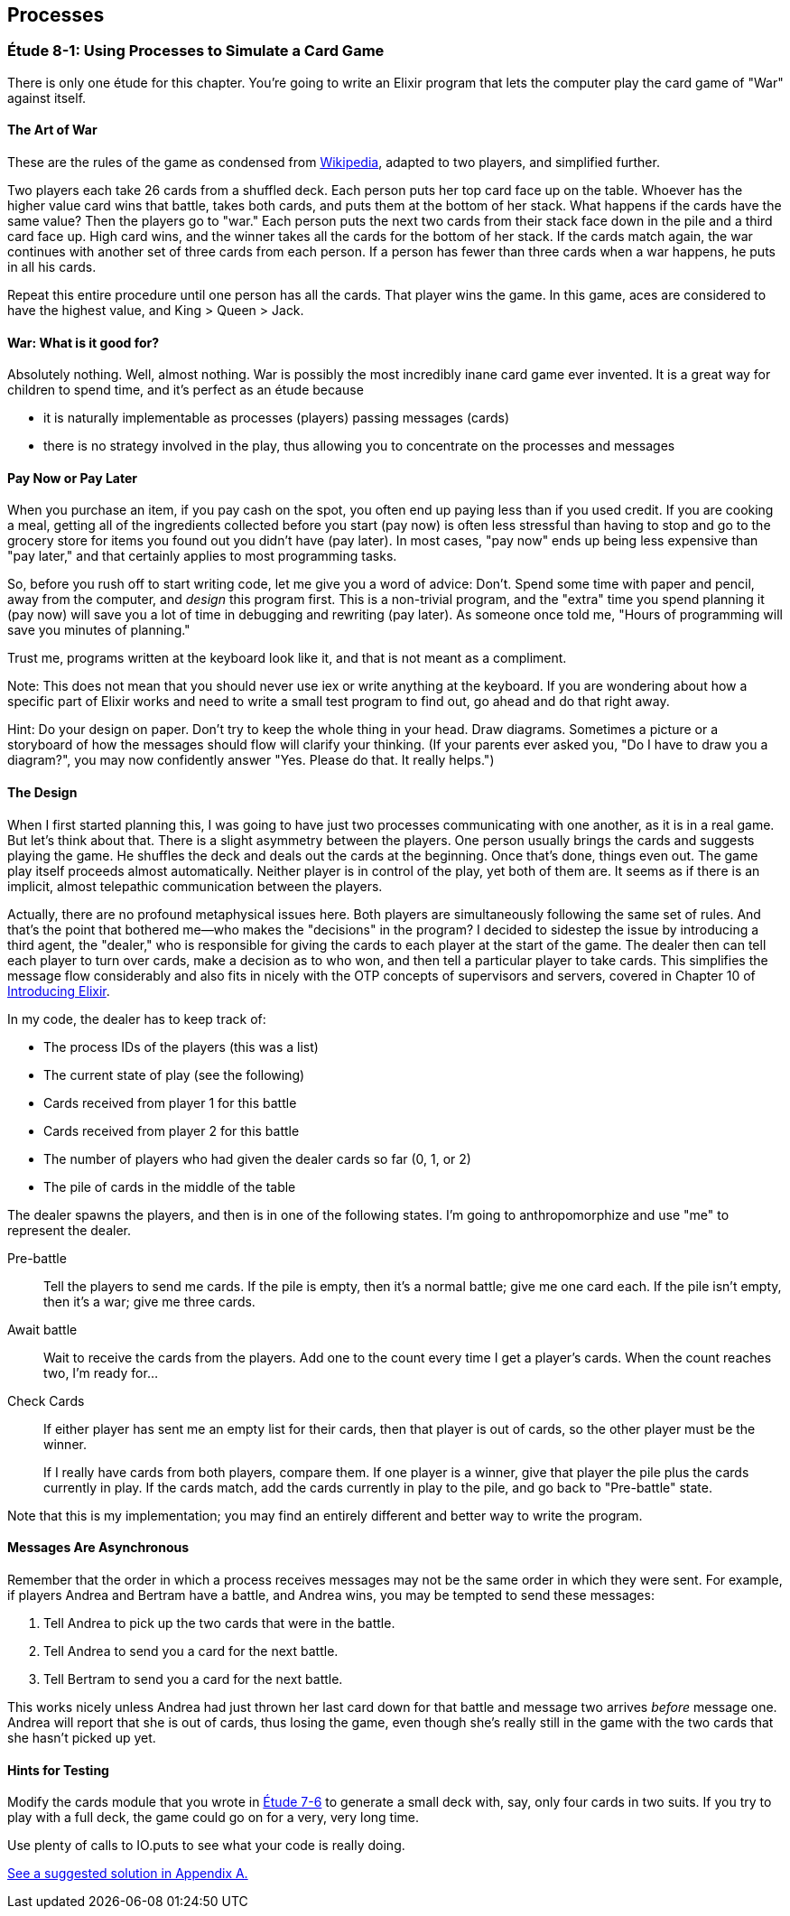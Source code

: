 [[PROCESSES]]
Processes
---------

////
NOTE: You can learn more about working with simple processes in Chapter 4 of _Erlang Programming_, Chapter 8 of _Programming Erlang_, Section 2.13 of _Erlang and OTP in Action_, and Chapters 10 and 11 of _Learn You Some Erlang For Great Good!_.
////

[[CH08-ET01]]
Étude 8-1: Using Processes to Simulate a Card Game
~~~~~~~~~~~~~~~~~~~~~~~~~~~~~~~~~~~~~~~~~~~~~~~~~~
There is only one étude for this chapter. You're going to
write an Elixir program that lets the computer play the card
game of "War" against itself.

The Art of War
^^^^^^^^^^^^^^
These are the rules of the game as condensed from
http://en.wikipedia.org/wiki/War_%28card_game%29[Wikipedia], adapted
to two players, and simplified further.

Two players each take 26 cards from a shuffled deck. Each person
puts her top card face up on the table. Whoever has the higher
value card wins that battle, takes both cards, and puts
them at the bottom of her stack. What happens if the cards 
have the same value?
Then the players go to "war." Each person puts the next two cards from
their stack face down in the pile and a third card face up. High card
wins, and the winner takes all the cards for the bottom of her stack.
If the cards match again, the war continues with another set of three cards from
each person. If a person has fewer than three cards
when a war happens, he puts in all his cards.

Repeat this entire procedure until one person has all the cards. That player
wins the game. In this game, aces are considered to have the highest value,
and King > Queen > Jack.

War: What is it good for?
^^^^^^^^^^^^^^^^^^^^^^^^^
Absolutely nothing. Well, almost nothing. War is possibly the most
incredibly inane card game ever invented. It is a great way for children
to spend time, and it's perfect as an étude because

* it is naturally implementable as processes (players) passing messages
(cards)
* there is no strategy involved in the play, thus allowing you to concentrate
on the processes and messages

Pay Now or Pay Later
^^^^^^^^^^^^^^^^^^^^
When you purchase an item, if you pay cash on the spot, you often end up paying less than if you used credit. If you are cooking a meal, getting all of the ingredients collected before you start (pay now) is often less stressful than having to stop and go to the grocery store for items you found out you didn't have (pay later). In most cases, "pay now" ends up being less expensive than "pay later," and that certainly applies to most programming tasks.

So, before you rush off to start writing code, let me give you a word of advice: Don't. Spend some time with paper and pencil, away from the computer, and _design_ this program first. This is a non-trivial program, and the "extra" time you spend planning it (pay now) will save you a lot of time in debugging and rewriting (pay later). As someone once told me, "Hours of programming will save you minutes of planning."

Trust me, programs written at the keyboard look like it, and that
is not meant as a compliment.

Note: This does not mean that you should never use +iex+ or write anything at the keyboard. If you are wondering about how a specific part of Elixir works and need to write a small test program to find out, go ahead and do that right away.

Hint: Do your design on paper. Don't try to keep the whole thing in your
head. Draw diagrams. Sometimes a picture or a storyboard of how the
messages should flow will clarify your thinking. (If your parents ever
asked you, "Do I have to draw you a diagram?", you may now confidently
answer "Yes. Please do that. It really helps.")

The Design
^^^^^^^^^^
When I first started planning this, I was going to have just two processes communicating with one another, as it is in a real game. But let's think about that. There is a slight asymmetry between the players. One person usually brings the cards and suggests playing the game. He shuffles the deck and deals out the cards at the beginning. Once that's done, things even out. The game play itself proceeds almost automatically. Neither player is in control of the play, yet both of them are. It seems as if there is an implicit, almost telepathic communication between the players.

Actually, there are no profound metaphysical issues here. Both players
are simultaneously following the same set of rules. And that's the point that bothered me--who makes the "decisions" in the program? I decided to sidestep the issue by introducing a third agent, the "dealer," who is responsible for giving the cards to each player at the start of the game. The dealer then can tell each player to turn over cards, make a decision as to who won, and then tell a particular player to take cards. This simplifies the message flow considerably and also fits in nicely with the OTP concepts of supervisors and servers, covered in Chapter 10 of http://shop.oreilly.com/product/0636920030584.do[Introducing Elixir].


In my code, the dealer has to keep track of:

* The process IDs of the players (this was a list)
* The current state of play (see the following)
* Cards received from player 1 for this battle
* Cards received from player 2 for this battle
* The number of players who had given the dealer cards so far (0, 1, or 2)
* The pile of cards in the middle of the table

The dealer spawns the players, and then is in one of the following states.
I'm going to anthropomorphize and use "me" to represent the dealer.

Pre-battle::
  Tell the players to send me cards. If the pile is empty, then it's a normal battle; give me one card each. If the pile isn't empty, then it's a war; give me three cards.
  
Await battle::
  Wait to receive the cards from the players. Add one to the count every   time I get a player's cards. When the count reaches two, I'm ready for...

Check Cards::
  If either player has sent me an empty list for their cards, then that player is out of cards, so the other player must be the winner.
+
If I really have cards from both players, compare them. If one player
is a winner, give that player the pile plus the cards currently in play.
If the cards match, add the cards currently in play to the pile, and
go back to "Pre-battle" state.

Note that this is my implementation; you may find an entirely
different and better way to write the program.

Messages Are Asynchronous
^^^^^^^^^^^^^^^^^^^^^^^^^
Remember that the order in which a process receives messages may
not be the same order in which they were sent. For example, if players
Andrea and Bertram have a battle, and Andrea wins,
you may be tempted to send these messages:

1. Tell Andrea to pick up the two cards that were in the battle.
2. Tell Andrea to send you a card for the next battle.
3. Tell Bertram to send you a card for the next battle.

This works nicely unless Andrea had just thrown her last card down
for that battle and message two arrives _before_ message one.
Andrea will report that she is out of cards, thus losing the game,
even though she's really still in the game with the two cards that
she hasn't picked up yet.

Hints for Testing
^^^^^^^^^^^^^^^^^
Modify the +cards+ module that you wrote in <<CH07-ET06,Étude 7-6>>
to generate a small deck with, say, only
four cards in two suits. If you try to play with a full deck, the game could
go on for a very, very long time.

Use plenty of calls to +IO.puts+ to see what your code is really doing.

<<SOLUTION08-ET01,See a suggested solution in Appendix A.>>

